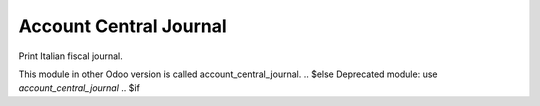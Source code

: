 Account Central Journal
-----------------------

Print Italian fiscal journal.

.. $if branch in '7.0'
This module in other Odoo version is called account_central_journal.
.. $else
Deprecated module: use `account_central_journal`
.. $if
